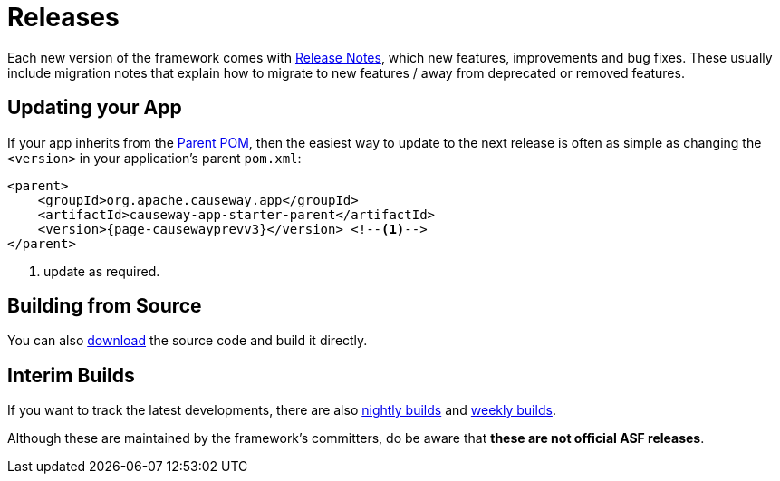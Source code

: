 = Releases

:Notice: Licensed to the Apache Software Foundation (ASF) under one or more contributor license agreements. See the NOTICE file distributed with this work for additional information regarding copyright ownership. The ASF licenses this file to you under the Apache License, Version 2.0 (the "License"); you may not use this file except in compliance with the License. You may obtain a copy of the License at. http://www.apache.org/licenses/LICENSE-2.0 . Unless required by applicable law or agreed to in writing, software distributed under the License is distributed on an "AS IS" BASIS, WITHOUT WARRANTIES OR  CONDITIONS OF ANY KIND, either express or implied. See the License for the specific language governing permissions and limitations under the License.


Each new version of the framework comes with xref:relnotes:ROOT:about.adoc[Release Notes], which new features, improvements and bug fixes.
These usually include migration notes that explain how to migrate to new features / away from deprecated or removed features.


== Updating your App

If your app inherits from the xref:docs:parent-pom:about.adoc[Parent POM], then the easiest way to update to the next release is often as simple as changing the `<version>` in your application's parent `pom.xml`:

[source,xml,subs="attributes+"]
----
<parent>
    <groupId>org.apache.causeway.app</groupId>
    <artifactId>causeway-app-starter-parent</artifactId>
    <version>{page-causewayprevv3}</version> <!--.-->
</parent>
----
<.> update as required.


== Building from Source

You can also xref:docs:ROOT:downloads/how-to.adoc[download] the source code and build it directly.



== Interim Builds

If you want to track the latest developments, there are also xref:comguide:ROOT:nightly-builds.adoc[nightly builds] and xref:comguide:ROOT:weekly-builds.adoc[weekly builds].

Although these are maintained by the framework’s committers, do be aware that *these are not official ASF releases*.


